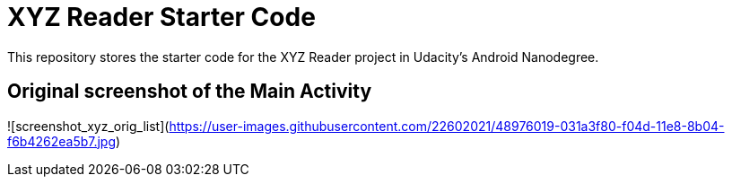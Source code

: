= XYZ Reader Starter Code

This repository stores the starter code for the XYZ Reader project in Udacity's Android Nanodegree.

## Original screenshot of the Main Activity

![screenshot_xyz_orig_list](https://user-images.githubusercontent.com/22602021/48976019-031a3f80-f04d-11e8-8b04-f6b4262ea5b7.jpg)


